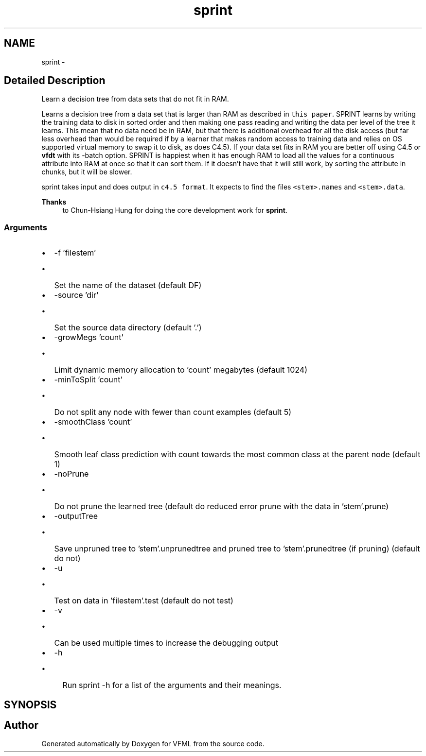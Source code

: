 .TH "sprint" 3 "16 Jul 2003" "VFML" \" -*- nroff -*-
.ad l
.nh
.SH NAME
sprint \- 
.SH "Detailed Description"
.PP 
Learn a decision tree from data sets that do not fit in RAM. 

Learns a decision tree from a data set that is larger than RAM as described in \fCthis paper\fP. SPRINT learns by writing the training data to disk in sorted order and then making one pass reading and writing the data per level of the tree it learns. This mean that no data need be in RAM, but that there is additional overhead for all the disk access (but far less overhead than would be required if by a learner that makes random access to training data and relies on OS supported virtual memory to swap it to disk, as does C4.5). If your data set fits in RAM you are better off using C4.5 or \fBvfdt\fP with its -batch option. SPRINT is happiest when it has enough RAM to load all the values for a continuous attribute into RAM at once so that it can sort them. If it doesn't have that it will still work, by sorting the attribute in chunks, but it will be slower.
.PP
sprint takes input and does output in \fCc4.5 format\fP. It expects to find the files \fC<stem>.names\fP and \fC<stem>.data\fP.
.PP
\fBThanks\fP
.RS 4
to Chun-Hsiang Hung for doing the core development work for \fBsprint\fP. 
.RE
.PP
.SS "Arguments"
.PP
.IP "\(bu" 2
-f 'filestem'
.IP "  \(bu" 4
Set the name of the dataset (default DF)
.PP

.IP "\(bu" 2
-source 'dir'
.IP "  \(bu" 4
Set the source data directory (default '.')
.PP

.IP "\(bu" 2
-growMegs 'count'
.IP "  \(bu" 4
Limit dynamic memory allocation to 'count' megabytes (default 1024)
.PP

.IP "\(bu" 2
-minToSplit 'count'
.IP "  \(bu" 4
Do not split any node with fewer than count examples (default 5)
.PP

.IP "\(bu" 2
-smoothClass 'count'
.IP "  \(bu" 4
Smooth leaf class prediction with count towards the most common class at the parent node (default 1)
.PP

.IP "\(bu" 2
-noPrune
.IP "  \(bu" 4
Do not prune the learned tree (default do reduced error prune with the data in 'stem'.prune)
.PP

.IP "\(bu" 2
-outputTree
.IP "  \(bu" 4
Save unpruned tree to 'stem'.unprunedtree and pruned tree to 'stem'.prunedtree (if pruning) (default do not)
.PP

.IP "\(bu" 2
-u
.IP "  \(bu" 4
Test on data in 'filestem'.test (default do not test)
.PP

.IP "\(bu" 2
-v
.IP "  \(bu" 4
Can be used multiple times to increase the debugging output
.PP

.IP "\(bu" 2
-h
.IP "  \(bu" 4
Run sprint -h for a list of the arguments and their meanings.
.PP

.PP

.PP
.SH SYNOPSIS
.br
.PP
.SH "Author"
.PP 
Generated automatically by Doxygen for VFML from the source code.
